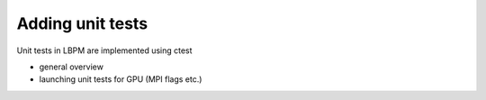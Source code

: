 =================
Adding unit tests
=================

Unit tests in LBPM are implemented using ctest

* general overview

* launching unit tests for GPU (MPI flags etc.)
